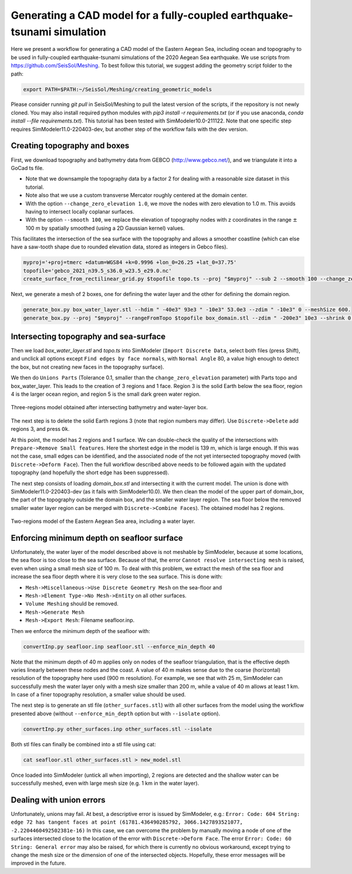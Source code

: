 ..
  SPDX-FileCopyrightText: 2022 SeisSol Group

  SPDX-License-Identifier: BSD-3-Clause
  SPDX-LicenseComments: Full text under /LICENSE and /LICENSES/

  SPDX-FileContributor: Author lists in /AUTHORS and /CITATION.cff

Generating a CAD model for a fully-coupled earthquake-tsunami simulation
==========================================================================

Here we present a workflow for generating a CAD model of the Eastern Aegean Sea, including ocean and topography to be used in fully-coupled earthquake-tsunami simulations of the 2020 Aegean Sea earthquake.
We use scripts from https://github.com/SeisSol/Meshing. To best follow this tutorial, we suggest adding the geometry script folder to the path:

.. code-block:: bash

    export PATH=$PATH:~/SeisSol/Meshing/creating_geometric_models

Please consider running `git pull` in SeisSol/Meshing to pull the latest version of the scripts, if the repository is not newly cloned.
You may also install required python modules with `pip3 install -r requirements.txt` (or if you use anaconda, `conda install --file requirements.txt`).
This tutorial has been tested with SimModeler10.0-211122.
Note that one specific step requires SimModeler11.0-220403-dev, but another step of the workflow fails with the dev version.

Creating topography and boxes
-------------------------------

First, we download topography and bathymetry data from GEBCO
(`http://www.gebco.net/ <http://www.gebco.net/>`__), and we triangulate it into a GoCad ts file.

- Note that we downsample the topography data by a factor 2 for dealing with a reasonable size dataset in this tutorial.
- Note also that we use a custom transverse Mercator roughly centered at the domain center.
- With the option ``--change_zero_elevation 1.0``, we move the nodes with zero elevation to 1.0 m. This avoids having to intersect locally coplanar surfaces.
- With the option ``--smooth 100``, we replace the elevation of topography nodes with z coordinates in the range :math:`\pm` 100 m by spatially smoothed (using a 2D Gaussian kernel) values.

This facilitates the intersection of the sea surface with the topography and allows a smoother coastline (which can else have a saw-tooth shape due to rounded elevation data, stored as integers in Gebco files).

.. code-block:: bash

    myproj='+proj=tmerc +datum=WGS84 +k=0.9996 +lon_0=26.25 +lat_0=37.75'
    topofile='gebco_2021_n39.5_s36.0_w23.5_e29.0.nc'
    create_surface_from_rectilinear_grid.py $topofile topo.ts --proj "$myproj" --sub 2 --smooth 100 --change_zero_elevation 1.0


Next, we generate a mesh of 2 boxes, one for defining the water layer and the other for defining the domain region.

.. code-block:: bash

    generate_box.py box_water_layer.stl --hdim " -40e3" 93e3 " -10e3" 53.0e3 --zdim " -10e3" 0 --meshSize 600.
    generate_box.py --proj "$myproj" --rangeFromTopo $topofile box_domain.stl --zdim " -200e3" 10e3 --shrink 0.9


Intersecting topography and sea-surface
----------------------------------------

Then we load `box_water_layer.stl` and `topo.ts` into SimModeler (``Import Discrete Data``, select both files (press Shift), and unclick all options except  ``Find edges by face normals``, with ``Normal Angle`` 80, a value high enough to detect the box, but not creating new faces in the topography surface).

We then do ``Unions Parts`` (Tolerance 0.1, smaller than the ``change_zero_elevation`` parameter) with Parts topo and box_water_layer.
This leads to the creation of 3 regions and 1 face.
Region 3 is the solid Earth below the sea floor, region 4 is the larger ocean region, and region 5 is the small dark green water region.

.. figure:: LatexFigures/Samos_intersected.png
   :alt: Three-regions model obtained after intersecting bathymetry and water-layer box.
   :width: 11.00000cm
   :align: center

   Three-regions model obtained after intersecting bathymetry and water-layer box.

The next step is to delete the solid Earth regions 3 (note that region numbers may differ). Use ``Discrete->Delete`` add regions 3, and press ``Ok``.

At this point, the model has 2 regions and 1 surface.
We can double-check the quality of the intersections with ``Prepare->Remove Small features``.
Here the shortest edge in the model is 139 m, which is large enough.
If this was not the case, small edges can be identified, and the associated node of the not yet intersected topography moved (with ``Discrete->Deform Face``).
Then the full workflow described above needs to be followed again with the updated topography (and hopefully the short edge has been suppressed).

The next step consists of loading `domain_box.stl` and intersecting it with the current model.
The union is done with SimModeler11.0-220403-dev (as it fails with SimModeler10.0).
We then clean the model of the upper part of domain_box, the part of the topography outside the domain box, and the smaller water layer region.
The sea floor below the removed smaller water layer region can be merged with ``Discrete->Combine Faces``).
The obtained model has 2 regions.


.. figure:: LatexFigures/Samos_2regions.png
   :alt: Two-regions model of the Eastern Aegean Sea area, including water layer.
   :width: 11.00000cm
   :align: center

   Two-regions model of the Eastern Aegean Sea area, including a water layer.

Enforcing minimum depth on seafloor surface
-----------------------------------------------

Unfortunately, the water layer of the model described above is not meshable by SimModeler, because at some locations, the sea floor is too close to the sea surface.
Because of that, the error ``Cannot resolve intersecting mesh`` is raised, even when using a small mesh size of 100 m.
To deal with this problem, we extract the mesh of the sea floor and increase the sea floor depth where it is very close to the sea surface.
This is done with:

- ``Mesh->Miscellaneous->Use Discrete Geometry Mesh`` on the sea-floor and
- ``Mesh->Element Type->No Mesh->Entity`` on all other surfaces.
- ``Volume Meshing`` should be removed.
- ``Mesh->Generate Mesh``
- ``Mesh->Export Mesh``: Filename seafloor.inp.

Then we enforce the minimum depth of the seafloor with:

.. code-block:: bash

    convertInp.py seafloor.inp seafloor.stl --enforce_min_depth 40

Note that the minimum depth of 40 m applies only on nodes of the seafloor triangulation, that is the effective depth varies linearly between these nodes and the coast.
A value of 40 m makes sense due to the coarse (horizontal) resolution of the topography here used (900 m resolution).
For example, we see that with 25 m, SimModeler can successfully mesh the water layer only with a mesh size smaller than 200 m, while a value of 40 m allows at least 1 km.
In case of a finer topography resolution, a smaller value should be used.

The next step is to generate an stl file (``other_surfaces.stl``) with all other surfaces from the model using the workflow presented above (without ``--enforce_min_depth`` option but with ``--isolate`` option).

.. code-block:: bash

    convertInp.py other_surfaces.inp other_surfaces.stl --isolate

Both stl files can finally be combined into a stl file using cat:

.. code-block:: bash

    cat seafloor.stl other_surfaces.stl > new_model.stl

Once loaded into SimModeler (untick all when importing), 2 regions are detected and the shallow water can be successfully meshed, even with large mesh size (e.g. 1 km in the water layer).

Dealing with union errors
----------------------------

Unfortunately, unions may fail.
At best, a descriptive error is issued by SimModeler, e.g.:
``Error: Code: 604 String: edge 72 has tangent faces at point (61781.436490285792, 3066.1427893521077, -2.2204460492502381e-16)``
In this case, we can overcome the problem by manually moving a node of one of the surfaces intersected close to the location of the error with ``Discrete->Deform Face``.
The error ``Error: Code: 60 String: General error`` may also be raised, for which there is currently no obvious workaround, except trying to change the mesh size or the dimension of one of the intersected objects.
Hopefully, these error messages will be improved in the future.
